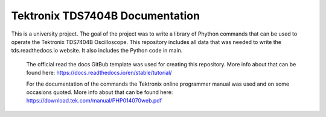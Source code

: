 Tektronix TDS7404B Documentation
=================================

This is a university project. The goal of the project was to write a library of Phython commands that can be used to operate the Tektronix TDS7404B Oscilloscope.
This repository includes all data that was needed to write the tds.readthedocs.io website. 
It also includes the Python code in main.


  The official read the docs GitBub template was used for creating this repository.
  More info about that can be found here: https://docs.readthedocs.io/en/stable/tutorial/


  For the documentation of the commands the Tektronix online programmer manual was used and on some occasions quoted.
  More info about that can be found here: https://download.tek.com/manual/PHP014070web.pdf 
